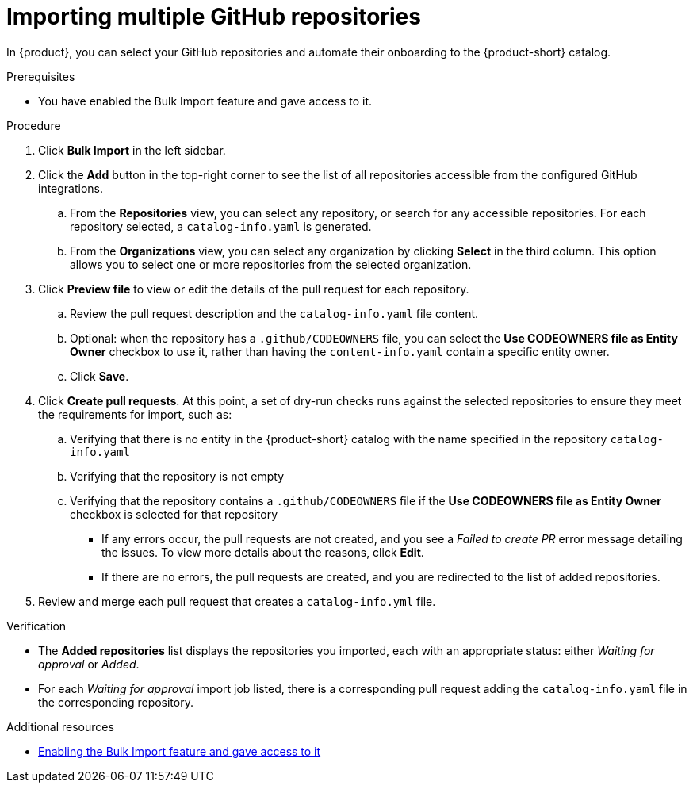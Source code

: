 [id="importing-multiple-github-repositories"]
= Importing multiple GitHub repositories

In {product}, you can select your GitHub repositories and automate their onboarding to the {product-short} catalog.

.Prerequisites
* You have enabled the Bulk Import feature and gave access to it.

.Procedure
. Click *Bulk Import* in the left sidebar.
. Click the *Add* button in the top-right corner to see the list of all repositories accessible from the configured GitHub integrations.
.. From the *Repositories* view, you can select any repository, or search for any accessible repositories.
For each repository selected, a `catalog-info.yaml` is generated.
.. From the *Organizations* view, you can select any organization by clicking *Select* in the third column.
This option allows you to select one or more repositories from the selected organization.
. Click *Preview file* to view or edit the details of the pull request for each repository.
.. Review the pull request description and the `catalog-info.yaml` file content.
.. Optional: when the repository has a `.github/CODEOWNERS` file, you can select the *Use CODEOWNERS file as Entity Owner* checkbox to use it, rather than having the `content-info.yaml` contain a specific entity owner.
.. Click *Save*.
. Click *Create pull requests*.
At this point, a set of dry-run checks runs against the selected repositories to ensure they meet the requirements for import, such as:
.. Verifying that there is no entity in the {product-short} catalog with the name specified in the repository `catalog-info.yaml`
.. Verifying that the repository is not empty
.. Verifying that the repository contains a `.github/CODEOWNERS` file if the *Use CODEOWNERS file as Entity Owner* checkbox is selected for that repository

** If any errors occur, the pull requests are not created, and you see a _Failed to create PR_ error message detailing the issues.
To view more details about the reasons, click *Edit*.

** If there are no errors, the pull requests are created, and you are redirected to the list of added repositories.

. Review and merge each pull request that creates a `catalog-info.yml` file.

.Verification
* The *Added repositories* list displays the repositories you imported, each with an appropriate status: either _Waiting for approval_ or _Added_.
* For each _Waiting for approval_ import job listed, there is a corresponding pull request adding the `catalog-info.yaml` file in the corresponding repository.

[role="_additional-resources"]
.Additional resources

* xref:enabling-and-giving-access-to-the-bulk-import-feature[Enabling the Bulk Import feature and gave access to it]